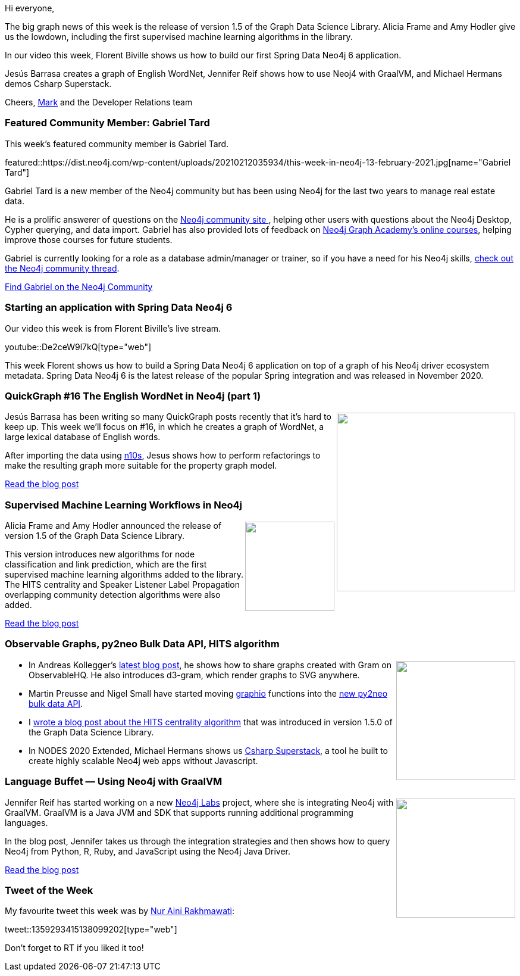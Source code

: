 ﻿:linkattrs:
:type: "web"

////
[Keywords/Tags:]
<insert-tags-here>


[Meta Description:]



[Primary Image File Name:]
this-week-neo4j-21-dec-2019.jpg

[Primary Image Alt Text:]


[Headline:]
This Week in Neo4j - Graphs4Good Hackathon, Twitch Session, Cypher Projections, Go Driver,

[Body copy:]
////

Hi everyone,

The big graph news of this week is the release of version 1.5 of the Graph Data Science Library. Alicia Frame and Amy Hodler give us the lowdown, including the first supervised machine learning algorithms in the library.

In our video this week, Florent Biville shows us how to build our first Spring Data Neo4j 6 application.

Jesús Barrasa creates a graph of English WordNet, Jennifer Reif shows how to use Neoj4 with GraalVM, and Michael Hermans demos  Csharp Superstack. 

Cheers,
https://twitter.com/markhneedham[Mark^] and the Developer Relations team


[[featured-community-member]]
=== Featured Community Member: Gabriel Tard

This week's featured community member is Gabriel Tard.

featured::https://dist.neo4j.com/wp-content/uploads/20210212035934/this-week-in-neo4j-13-february-2021.jpg[name="Gabriel Tard"]

Gabriel Tard is a new member of the Neo4j community but has been using Neo4j for the last two years to manage real estate data.

He is a prolific answerer of questions on the https://community.neo4j.com/[Neo4j community site ^], helping other users with questions about the Neo4j Desktop, Cypher querying, and data import. Gabriel has also provided lots of feedback on https://neo4j.com/graphacademy/[Neo4j Graph Academy's online courses^], helping improve those courses for future students.

Gabriel is currently looking for a role as a database admin/manager or trainer, so if you have a need for his Neo4j skills, https://community.neo4j.com/t/im-looking-for-a-neo4j-consultant-or-employee-position/33246[check out the Neo4j community thread^].

https://community.neo4j.com/u/tard.gabriel/summary[Find Gabriel on the Neo4j Community, role="medium button"]

[[features-1]]
=== Starting an application with Spring Data Neo4j 6 

Our video this week is from Florent Biville's live stream.

youtube::De2ceW9l7kQ[type={type}]

This week Florent shows us how to build a Spring Data Neo4j 6 application on top of a graph of his Neo4j driver ecosystem metadata. Spring Data Neo4j 6 is the latest release of the popular Spring integration and was released in November 2020.

////

image::https://dist.neo4j.com/wp-content/uploads/20210129015957/Screenshot-from-2021-01-29-09-59-31.png[link="https://www.coss.community/coss/ocs-2020-keynote-emil-eifrem-co-founder-ceo-of-neo4j-1c4m", window="_blank"]
////

[[features-2]]
=== QuickGraph #16 The English WordNet in Neo4j (part 1)

++++
<div style="float:right; padding: 2px	">
<img src="https://dist.neo4j.com/wp-content/uploads/20210212005248/image-18-4.png" width="300px"  />
</div>
++++

Jesús Barrasa has been writing so many QuickGraph posts recently that it's hard to keep up. This week we'll focus on #16, in which he creates a graph of WordNet, a large lexical database of English words.

After importing the data using https://neo4j.com/labs/neosemantics/4.1/[n10s^], Jesus shows how to perform refactorings to make the resulting graph more suitable for the property graph model.


https://jbarrasa.com/2021/01/29/quickgraph16-the-english-wordnet-in-neo4j-part-1/[Read the blog post, role="medium button"]

[[features-3]]
=== Supervised Machine Learning Workflows in Neo4j

++++
<div style="float:right; padding: 2px	">
<img src="https://dist.neo4j.com/wp-content/uploads/20210210062548/GDS-1-5-supervised-machine-learning.png" width="150px"  />
</div>
++++

Alicia Frame and Amy Hodler announced the release of version 1.5 of the Graph Data Science Library. 

This version introduces new algorithms for node classification and link prediction, which are the first supervised machine learning algorithms added to the library. The HITS centrality and Speaker Listener Label Propagation overlapping community detection algorithms were also added.

https://neo4j.com/blog/new-supervised-machine-learning-workflows-in-neo4j/[Read the blog post, role="medium button"]

[[features-4]]
=== Observable Graphs, py2neo Bulk Data API, HITS algorithm

++++
<div style="float:right; padding: 2px	">
<img src="https://dist.neo4j.com/wp-content/uploads/20201002012844/noun_Book_1908773.png" width="200px"  />
</div>
++++

* In Andreas Kollegger's https://medium.com/neo4j/observable-graphs-ff959f10c4a2[latest blog post^], he shows how to share graphs created with Gram on ObservableHQ. He also introduces d3-gram, which render graphs to SVG anywhere.

* Martin Preusse and Nigel Small have started moving https://github.com/kaiserpreusse/graphio[graphio^] functions into the https://py2neo.org/2021.0/bulk/index.html[new py2neo bulk data API^].

* I https://markhneedham.com/blog/2021/02/03/neo4j-gdsl-hits-algorithm/[wrote a blog post about the HITS centrality algorithm^] that was introduced in version 1.5.0 of the Graph Data Science Library.

* In NODES 2020 Extended, Michael Hermans shows us https://www.youtube.com/watch?t=90&v=1B1n38WmBm8&feature=youtu.be[Csharp Superstack^], a tool he built to create highly scalable Neo4j web apps without Javascript. 

////

https://twitter.com/davidbates/status/1336187578601582594 
////

[[features-5]]
=== Language Buffet — Using Neo4j with GraalVM

++++
<div style="float:right; padding: 2px; padding-left: 4px;">
<img src="https://dist.neo4j.com/wp-content/uploads/20210212005423/1_u4pZ_GwbjKCJzlbn3FHOhg.png" width=200px"  />
</div>
++++

Jennifer Reif has started working on a new https://neo4j.com/labs/[Neo4j Labs^] project, where she is integrating Neo4j with GraalVM. GraalVM is a Java JVM and SDK that supports running additional programming languages. 

In the blog post, Jennifer takes us through the integration strategies and then shows how to query Neo4j from Python, R, Ruby, and JavaScript using the Neo4j Java Driver.

https://medium.com/neo4j/language-buffet-using-neo4j-with-graalvm-abf824b504fd[Read the blog post, role="medium button"]

=== Tweet of the Week

My favourite tweet this week was by https://twitter.com/nuraini[Nur Aini Rakhmawati^]:

tweet::1359293415138099202[type={type}]

Don't forget to RT if you liked it too!


////

=== TWIN4j Featured Member Nominations

++++
<div style="float:right; padding: 2px	">
<img src="https://dist.neo4j.com/wp-content/uploads/20201002023837/noun_Knight_18620.png" width="150px"  />
</div>
++++

On a brief side note, we are looking for nominations for future featured community members. 

So if you know someone who's doing cool stuff with Neo4j, be it a colleague, a friend, or even yourself, please let me know by filling in the form below. If you provide your name, we'll make sure to mention you when we do the write-up.

https://docs.google.com/forms/d/e/1FAIpQLSe_eyWds17yMX35fFfAoIjMoXbGL9yGmCJk8JorCV1in7zJQQ/viewform[Send your nomination, role="medium button"]


https://markhneedham.com/blog/2021/02/08/neo4j-gdsl-overlapping-community-detection-sllpa/ 

* https://jbarrasa.com/2021/01/22/quickgraph15-analysing-the-structured-data-embedded-in-web-pages/

* https://towardsdatascience.com/finding-synergies-with-network-analysis-using-neo4j-to-identify-the-best-pok%C3%A9mon-teams-4ff89e791671

https://twitter.com/AJarasch/status/1359471068247900160 

https://towardsdatascience.com/create-a-graph-database-in-neo4j-using-python-4172d40f89c4
MediumMedium
Create a graph database in Neo4j using Python

We've just released a new comprehensive post on how #Graphlytic visualization running on #Neo4j can support IT operations documentation. You can read, add your comments or questions here:
https://graphlytic.biz/blog/it-infrastructure-visualization

Jesús Barrasa @BarrasaDV
Just published some initial graph analysis on the English #Wordnet
Check out QuickGraph#17 and you'll learn among other things that there are 28 words to describe "the fleshy part of the human body that you sit on"
#Neo4j
https://jbarrasa.com/2021/02/05/quickgraph17-the-english-wordnet-in-neo4j-part-2/

////
